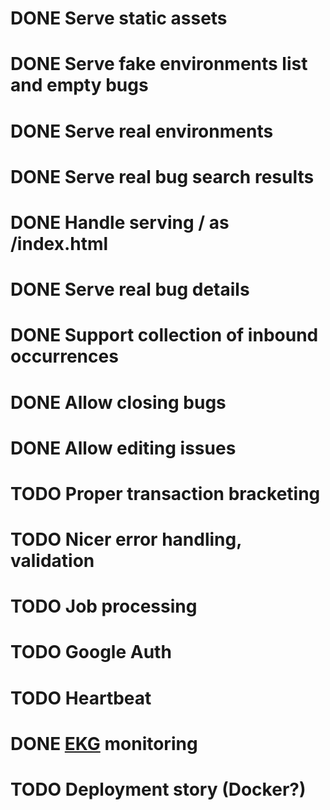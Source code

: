 #+CATEGORY: Pumpskell

* DONE Serve static assets
  CLOSED: [2017-06-22 Thu 12:57]
  :LOGBOOK:  
  - State "DONE"       from "TODO"       [2017-06-22 Thu 12:57]
  CLOCK: [2017-06-22 Thu 12:20]--[2017-06-22 Thu 12:57] =>  0:37
  CLOCK: [2017-06-22 Thu 10:45]--[2017-06-22 Thu 11:31] =>  0:46
  :END:      
* DONE Serve fake environments list and empty bugs
  CLOSED: [2017-06-22 Thu 15:30]
  :LOGBOOK:  
  - State "DONE"       from "TODO"       [2017-06-22 Thu 15:30]
  CLOCK: [2017-06-22 Thu 14:18]--[2017-06-22 Thu 15:30] =>  1:12
  :END:      
* DONE Serve real environments
  CLOSED: [2017-06-23 Fri 08:12]
  :LOGBOOK:  
  - State "DONE"       from "TODO"       [2017-06-23 Fri 08:12]
  :END:      
* DONE Serve real bug search results
  CLOSED: [2017-06-23 Fri 15:35]
  :LOGBOOK:  
  - State "DONE"       from "TODO"       [2017-06-23 Fri 15:35]
  :END:      
* DONE Handle serving / as /index.html
  CLOSED: [2017-06-24 Sat 18:11]
  :LOGBOOK:  
  - State "DONE"       from "TODO"       [2017-06-24 Sat 18:11]
  :END:      
* DONE Serve real bug details
  CLOSED: [2017-06-24 Sat 17:31]
  :LOGBOOK:  
  - State "DONE"       from "TODO"       [2017-06-24 Sat 17:31]
  :END:      
* DONE Support collection of inbound occurrences
  CLOSED: [2017-06-24 Sat 20:49]
  :LOGBOOK:  
  - State "DONE"       from "TODO"       [2017-06-24 Sat 20:49]
  :END:      
* DONE Allow closing bugs
  CLOSED: [2017-06-24 Sat 20:07]
  :LOGBOOK:  
  - State "DONE"       from "TODO"       [2017-06-24 Sat 20:07]
  :END:      
* DONE Allow editing issues
  CLOSED: [2017-06-26 Mon 10:23]
  :LOGBOOK:  
  - State "DONE"       from "TODO"       [2017-06-26 Mon 10:23]
  :END:      
* TODO Proper transaction bracketing
* TODO Nicer error handling, validation
* TODO Job processing
* TODO Google Auth
* TODO Heartbeat
* DONE [[https://maxgabriel.github.io/ekg-yesod/][EKG]] monitoring
  CLOSED: [2017-06-26 Mon 12:22]
  :LOGBOOK:  
  - State "DONE"       from "TODO"       [2017-06-26 Mon 12:22]
  :END:      
* TODO Deployment story (Docker?)

